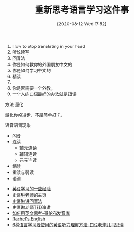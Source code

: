 #+TITLE: 重新思考语言学习这件事
#+DATE: [2020-08-12 Wed 17:52]

1. How to stop translating in your head
2. 听说读写
3. 回音法
4. 你是如何教你的外国朋友中文的
5. 你是如何学习中文的
6. 精读
7.  
8. 你是否需要一个外教，
9. 一个人练口语最好的办法就是跟读


方法
量化

量化你的进步，不是简单打卡。


语音语调现象
+ 闪音
+ 连读
  + 辅元连读
  + 辅辅连读
  + 元元连读
+ 缩读
+ 重读与弱读
+ 语调






+ [[https://www.yinwang.org/blog-cn/2020/03/06/english-learning-tips][英语学习的一些经验]]
+ [[https://homepage.ntu.edu.tw/~karchung/][史嘉琳老师的主页]]
+ [[https://homepage.ntu.edu.tw/~karchung/pubs/CET6970.pdf][史嘉琳讲回音法]]
+ [[https://www.youtube.com/watch?v=sQEWEPIHLzQ][史嘉琳老师TED演讲]]
+ [[https://www.youtube.com/watch?v=ERZbALcRnnM][如何用英文思考-哥伦布发音库]]
+ [[https://www.youtube.com/channel/UCvn_XCl_mgQmt3sD753zdJA][Rachel's English]]
+ [[https://www.youtube.com/watch?v=N4fi3v0iNhM&t=3s][6种语言学习者使用的英语听力理解方法-口语老炮儿马思瑞]]
